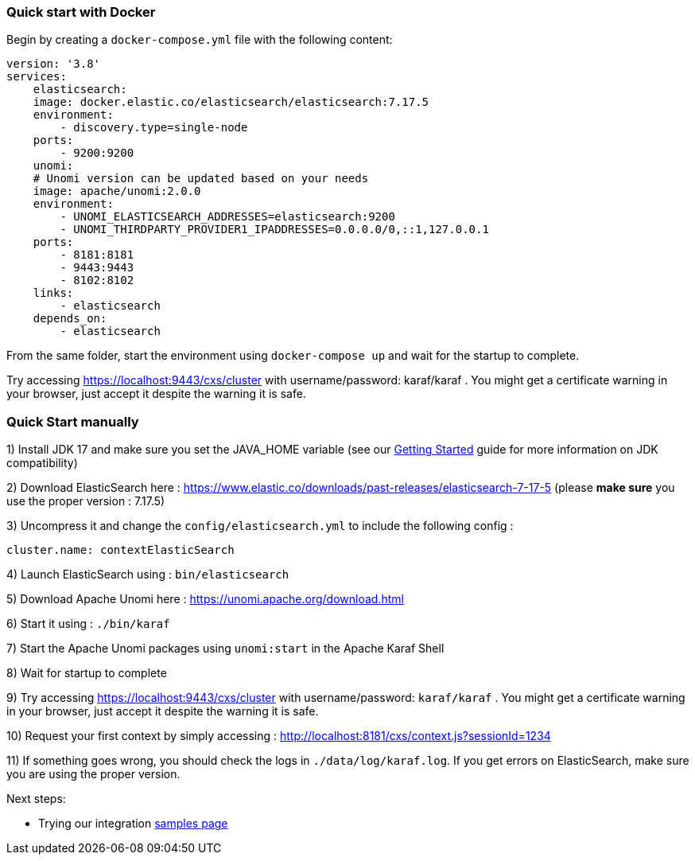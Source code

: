//
// Licensed under the Apache License, Version 2.0 (the "License");
// you may not use this file except in compliance with the License.
// You may obtain a copy of the License at
//
//      http://www.apache.org/licenses/LICENSE-2.0
//
// Unless required by applicable law or agreed to in writing, software
// distributed under the License is distributed on an "AS IS" BASIS,
// WITHOUT WARRANTIES OR CONDITIONS OF ANY KIND, either express or implied.
// See the License for the specific language governing permissions and
// limitations under the License.
//

=== Quick start with Docker

Begin by creating a `docker-compose.yml` file with the following content:

[source]
----
version: '3.8'
services:
    elasticsearch:
    image: docker.elastic.co/elasticsearch/elasticsearch:7.17.5
    environment:
        - discovery.type=single-node
    ports:
        - 9200:9200
    unomi:
    # Unomi version can be updated based on your needs
    image: apache/unomi:2.0.0
    environment:
        - UNOMI_ELASTICSEARCH_ADDRESSES=elasticsearch:9200
        - UNOMI_THIRDPARTY_PROVIDER1_IPADDRESSES=0.0.0.0/0,::1,127.0.0.1
    ports:
        - 8181:8181
        - 9443:9443
        - 8102:8102
    links:
        - elasticsearch
    depends_on:
        - elasticsearch
----

From the same folder, start the environment using `docker-compose up` and wait for the startup to complete.

Try accessing https://localhost:9443/cxs/cluster with username/password: karaf/karaf . You might get a certificate warning in your browser, just accept it despite the warning it is safe.

=== Quick Start manually

1) Install JDK 17 and make sure you set the JAVA_HOME variable (see our <<JDK compatibility,Getting Started>> guide for more information on JDK compatibility)

2) Download ElasticSearch here : https://www.elastic.co/downloads/past-releases/elasticsearch-7-17-5 (please *make sure* you use the proper version : 7.17.5)

3) Uncompress it and change the `config/elasticsearch.yml` to include the following config :

[source,yaml]
----
cluster.name: contextElasticSearch
----

4) Launch ElasticSearch using : `bin/elasticsearch`

5) Download Apache Unomi here : https://unomi.apache.org/download.html

6) Start it using : `./bin/karaf`

7) Start the Apache Unomi packages using `unomi:start` in the Apache Karaf Shell

8) Wait for startup to complete

9) Try accessing https://localhost:9443/cxs/cluster with username/password: `karaf/karaf` . You might get a certificate warning in your browser, just accept it despite the warning it is safe.

10) Request your first context by simply accessing : http://localhost:8181/cxs/context.js?sessionId=1234

11) If something goes wrong, you should check the logs in `./data/log/karaf.log`. If you get errors on ElasticSearch,
make sure you are using the proper version.

Next steps:

- Trying our integration <<Samples,samples page>>
